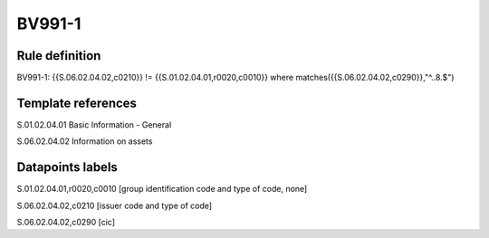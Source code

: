 =======
BV991-1
=======

Rule definition
---------------

BV991-1: {{S.06.02.04.02,c0210}}  != {{S.01.02.04.01,r0020,c0010}} where matches({{S.06.02.04.02,c0290}},"^..8.$")


Template references
-------------------

S.01.02.04.01 Basic Information - General

S.06.02.04.02 Information on assets


Datapoints labels
-----------------

S.01.02.04.01,r0020,c0010 [group identification code and type of code, none]

S.06.02.04.02,c0210 [issuer code and type of code]

S.06.02.04.02,c0290 [cic]



